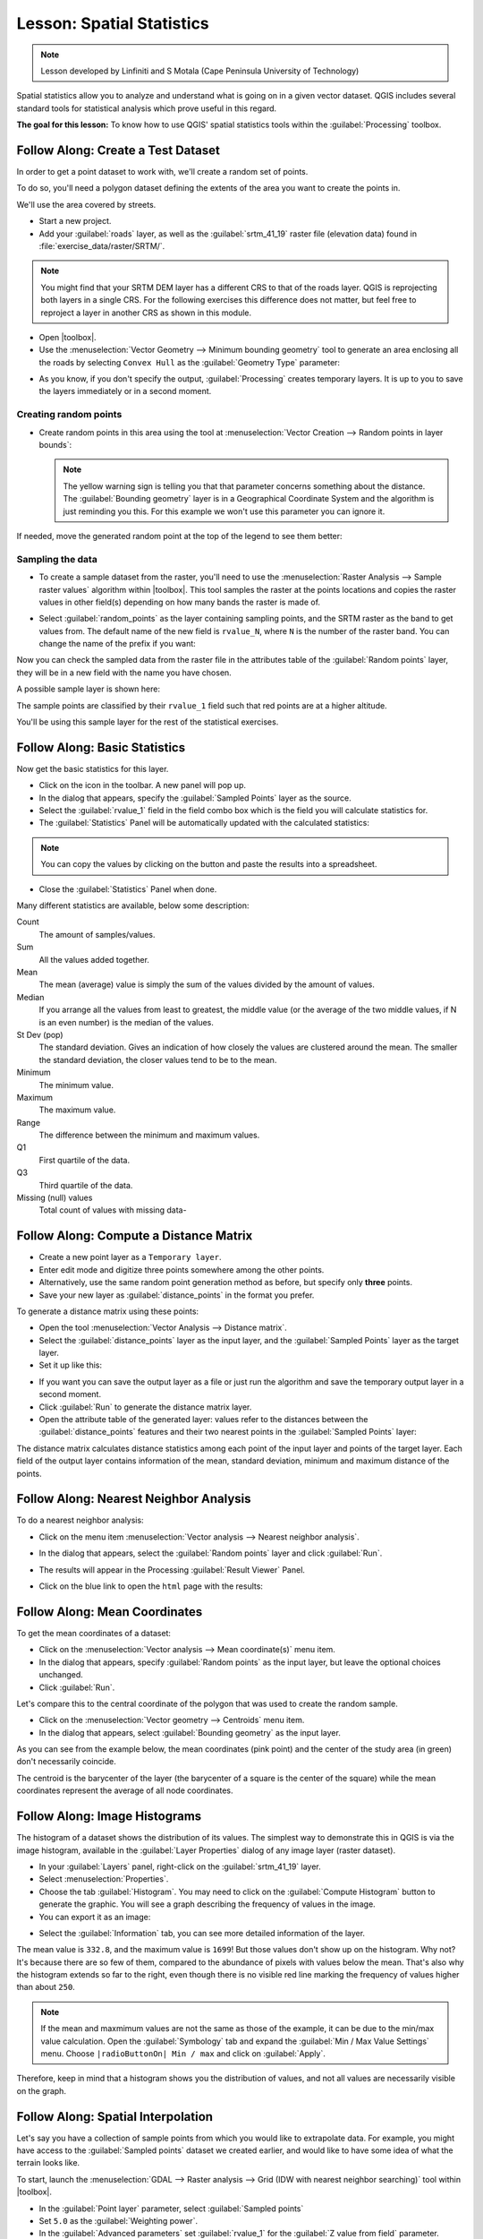 .. only:: html

   |updatedisclaimer|

|LS| Spatial Statistics
===============================================================================

.. note:: Lesson developed by Linfiniti and S Motala (Cape Peninsula University
   of Technology)

Spatial statistics allow you to analyze and understand what is going on in a
given vector dataset. QGIS includes several standard tools for statistical
analysis which prove useful in this regard.

**The goal for this lesson:** To know how to use QGIS' spatial statistics
tools within the :guilabel:`Processing` toolbox.

|basic| |FA| Create a Test Dataset
-------------------------------------------------------------------------------

In order to get a point dataset to work with, we'll create a random set of
points.

To do so, you'll need a polygon dataset defining the extents of the area you
want to create the points in.

We'll use the area covered by streets.

* Start a new project.
* Add your :guilabel:`roads` layer, as well as the :guilabel:`srtm_41_19`
  raster file (elevation data) found in :file:`exercise_data/raster/SRTM/`.

.. note:: You might find that your SRTM DEM layer has a different CRS to that of
    the roads layer. QGIS is reprojecting both layers in a single CRS. For the
    following exercises this difference does not matter, but feel free to
    reproject a layer in another CRS as shown in this module.

* Open |toolbox|.

* Use the :menuselection:`Vector Geometry --> Minimum bounding geometry` tool to
  generate an area enclosing all the roads by selecting ``Convex Hull`` as the
  :guilabel:`Geometry Type` parameter:

.. image:: img/roads_hull_setup.png
   :align: center

* As you know, if you don't specify the output, :guilabel:`Processing` creates
  temporary layers. It is up to you to save the layers immediately or in a
  second moment.

Creating random points
...............................................................................

* Create random points in this area using the tool at :menuselection:`Vector
  Creation --> Random points in layer bounds`:

  .. image:: img/random_points_setup.png
     :align: center

  .. note:: The yellow warning sign is telling you that that parameter concerns
    something about the distance. The :guilabel:`Bounding geometry` layer is in a
    Geographical Coordinate System and the algorithm is just reminding you this.
    For this example we won't use this parameter you can ignore it.

If needed, move the generated random point at the top of the legend to see them
better:

.. image:: img/random_points_result.png
   :align: center

Sampling the data
...............................................................................

* To create a sample dataset from the raster, you'll need to use the
  :menuselection:`Raster Analysis --> Sample raster values` algorithm within
  |toolbox|. This tool samples the raster at the points locations and copies the
  raster values in other field(s) depending on how many bands the raster is made
  of.

* Select :guilabel:`random_points` as the layer containing sampling points, and
  the SRTM raster as the band to get values from. The default name of the new
  field is ``rvalue_N``, where ``N`` is the number of the raster band. You can
  change the name of the prefix if you want:

  .. image:: img/sample_raster_dialog.png
     :align: center

Now you can check the sampled data from the raster file in the attributes
table of the :guilabel:`Random points` layer, they will be in a new field with
the name you have chosen.

A possible sample layer is shown here:

.. image:: img/random_samples_result.png
   :align: center

The sample points are classified by their ``rvalue_1`` field such that red
points are at a higher altitude.

You'll be using this sample layer for the rest of the statistical exercises.

|basic| |FA| Basic Statistics
-------------------------------------------------------------------------------

Now get the basic statistics for this layer.

* Click on the |sum| icon in the toolbar. A new panel will pop up.
* In the dialog that appears, specify the :guilabel:`Sampled Points` layer as
  the source.
* Select the :guilabel:`rvalue_1` field in the field combo box which is the
  field you will calculate statistics for.
* The :guilabel:`Statistics` Panel will be automatically updated with the
  calculated statistics:

.. image:: img/basic_statistics_results.png
   :align: center

.. note:: You can copy the values by clicking on the |editCopy| button and paste
    the results into a spreadsheet.

.. image:: img/paste_to_spreadsheet.png
   :align: center

* Close the :guilabel:`Statistics` Panel when done.

Many different statistics are available, below some description:

Count
  The amount of samples/values.

Sum
  All the values added together.

Mean
  The mean (average) value is simply the sum of the values divided by the
  amount of values.

Median
  If you arrange all the values from least to greatest, the middle value (or
  the average of the two middle values, if N is an even number) is the median
  of the values.

St Dev (pop)
  The standard deviation. Gives an indication of how closely the values are
  clustered around the mean. The smaller the standard deviation, the closer
  values tend to be to the mean.

Minimum
  The minimum value.

Maximum
  The maximum value.

Range
  The difference between the minimum and maximum values.

Q1
  First quartile of the data.

Q3
  Third quartile of the data.

Missing (null) values
  Total count of values with missing data-


|basic| |FA| Compute a Distance Matrix
-------------------------------------------------------------------------------

* Create a new point layer as a ``Temporary layer``.
* Enter edit mode and digitize three points somewhere among the other points.
* Alternatively, use the same random point generation method as before, but
  specify only **three** points.
* Save your new layer as :guilabel:`distance_points` in the format you prefer.

To generate a distance matrix using these points:

* Open the tool :menuselection:`Vector Analysis --> Distance matrix`.
* Select the :guilabel:`distance_points` layer as the input layer, and the
  :guilabel:`Sampled Points` layer as the target layer.
* Set it up like this:

.. image:: img/distance_matrix_setup.png
   :align: center

* If you want you can save the output layer as a file or just run the algorithm
  and save the temporary output layer in a second moment.
* Click :guilabel:`Run` to generate the distance matrix layer.
* Open the attribute table of the generated layer: values refer to the distances
  between the :guilabel:`distance_points` features and their two nearest points
  in the :guilabel:`Sampled Points` layer:

.. image:: img/distance_matrix_example.png
   :align: center

The distance matrix calculates distance statistics among each point of the input
layer and points of the target layer. Each field of the output layer contains
information of the mean, standard deviation, minimum and maximum distance of
the points.

|basic| |FA| Nearest Neighbor Analysis
-------------------------------------------------------------------------------

To do a nearest neighbor analysis:

* Click on the menu item :menuselection:`Vector analysis --> Nearest neighbor
  analysis`.
* In the dialog that appears, select the :guilabel:`Random points` layer and
  click :guilabel:`Run`.
* The results will appear in the Processing :guilabel:`Result Viewer` Panel.

  .. image:: img/result_viewer.png
     :align: center

* Click on the blue link to open the ``html`` page with the results:

  .. image:: img/nearest_neighbour_example.png
    :align: center

|basic| |FA| Mean Coordinates
-------------------------------------------------------------------------------

To get the mean coordinates of a dataset:

* Click on the :menuselection:`Vector analysis --> Mean coordinate(s)` menu item.
* In the dialog that appears, specify :guilabel:`Random points` as the input
  layer, but leave the optional choices unchanged.
* Click :guilabel:`Run`.

Let's compare this to the central coordinate of the polygon that was used to
create the random sample.

* Click on the :menuselection:`Vector geometry --> Centroids` menu item.
* In the dialog that appears, select :guilabel:`Bounding geometry` as the input
  layer.

As you can see from the example below, the mean coordinates (pink point) and the
center of the study area (in green) don't necessarily coincide.

The centroid is the barycenter of the layer (the barycenter of a square is the
center of the square) while the mean coordinates represent the average of all
node coordinates.

.. image:: img/polygon_centroid_mean.png
   :align: center

|basic| |FA| Image Histograms
-------------------------------------------------------------------------------

The histogram of a dataset shows the distribution of its values. The simplest
way to demonstrate this in QGIS is via the image histogram, available in the
:guilabel:`Layer Properties` dialog of any image layer (raster dataset).

* In your :guilabel:`Layers` panel, right-click on the :guilabel:`srtm_41_19`
  layer.
* Select :menuselection:`Properties`.
* Choose the tab :guilabel:`Histogram`. You may need to click on the
  :guilabel:`Compute Histogram` button to generate the graphic. You will see a
  graph describing the frequency of values in the image.
* You can export it as an image:

.. image:: img/histogram_export.png
   :align: center

* Select the :guilabel:`Information` tab, you can see more detailed information
  of the layer.

The mean value is ``332.8``, and the maximum value is ``1699``! But those
values don't show up on the histogram. Why not? It's because there are so few
of them, compared to the abundance of pixels with values below the mean. That's
also why the histogram extends so far to the right, even though there is no
visible red line marking the frequency of values higher than about ``250``.

.. note:: If the mean and maxmimum values are not the same as those of the example,
    it can be due to the min/max value calculation. Open the :guilabel:`Symbology`
    tab and expand the :guilabel:`Min / Max Value Settings` menu. Choose
    ``|radioButtonOn| Min / max`` and click on :guilabel:`Apply`.

Therefore, keep in mind that a histogram shows you the distribution of values,
and not all values are necessarily visible on the graph.

|basic| |FA| Spatial Interpolation
-------------------------------------------------------------------------------

Let's say you have a collection of sample points from which you would like to
extrapolate data. For example, you might have access to the
:guilabel:`Sampled points` dataset we created earlier, and would like to have
some idea of what the terrain looks like.

To start, launch the
:menuselection:`GDAL --> Raster analysis --> Grid (IDW with nearest neighbor searching)`
tool within |toolbox|.

* In the :guilabel:`Point layer` parameter, select :guilabel:`Sampled points`
* Set ``5.0`` as the :guilabel:`Weighting power`.
* In the :guilabel:`Advanced parameters` set :guilabel:`rvalue_1` for the
  :guilabel:`Z value from field` parameter.
* Finally click on :guilabel:`Run` and wait until the algorithm ends.
* Close the dialog.

Here's a comparison of the original dataset (left) to the one constructed from
our sample points (right). Yours may look different due to the random nature of
the location of the sample points.

.. image:: img/interpolation_comparison.png
   :align: center

As you can see, 100 sample points aren't really enough to get a detailed
impression of the terrain. It gives a very general idea, but it can be
misleading as well.

|moderate| |TY| Different interpolation methods
-------------------------------------------------------------------------------

* Use the processes shown above to create a new set of ``10 000`` random points.

  .. note:: If the points amount is really big the processing time can take a
      long time.

* Use these points to sample the original DEM.
* Use the :guilabel:`Grid (IDW with nearest neighbor searching)` tool on this
  new dataset as above.
* Set the :guilabel:`Power` and :guilabel:`Smoothing` to ``5.0`` and ``2.0``,
  respectively.

The results (depending on the positioning of your random points) will look more
or less like this:

.. image:: img/interpolation_comparison_10000.png
   :align: center

This is a much better representation of the terrain, due to the much greater
density of sample points. Remember, bigger samples give better results.


|IC|
-------------------------------------------------------------------------------

QGIS allows many possibilities for analyzing the spatial statistical properties
of datasets.

|WN|
-------------------------------------------------------------------------------

Now that we've covered vector analysis, why not see what can be done with
rasters? That's what we'll do in the next module!


.. Substitutions definitions - AVOID EDITING PAST THIS LINE
   This will be automatically updated by the find_set_subst.py script.
   If you need to create a new substitution manually,
   please add it also to the substitutions.txt file in the
   source folder.

.. |FA| replace:: Follow Along:
.. |IC| replace:: In Conclusion
.. |LS| replace:: Lesson:
.. |TY| replace:: Try Yourself
.. |WN| replace:: What's Next?
.. |basic| image:: /static/global/basic.png
.. |editCopy| image:: /static/common/mActionEditCopy.png
   :width: 1.5em
.. |moderate| image:: /static/global/moderate.png
.. |radioButtonOn| image:: /static/common/radiobuttonon.png
.. |signPlus| image:: /static/common/symbologyAdd.png
   :width: 1.5em
.. |sum| image:: /static/common/mActionSum.png
   :width: 1.5em
.. |toolbox| replace:: :menuselection:`Processing --> Toolbox`
.. |updatedisclaimer| replace:: :disclaimer:`Docs in progress for 'QGIS testing'. Visit https://docs.qgis.org/2.18 for QGIS 2.18 docs and translations.`
